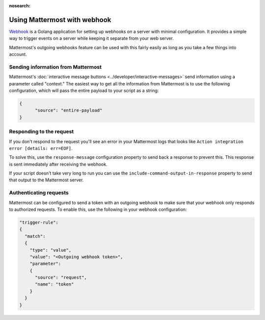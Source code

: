 :nosearch:

Using Mattermost with webhook
==============================

`Webhook <https://github.com/adnanh/webhook>`__ is a Golang application for setting up webhooks on a server with minimal configuration. It provides a simple way to trigger events on a server while keeping it separate from your web server.

Mattermost's outgoing webhooks feature  can be used with this fairly easily as long as you take a few things into account.

Sending information from Mattermost
------------------------------------

Mattermost's :doc:`interactive message buttons <../developer/interactive-messages>` send information using a parameter called "context." The easiest way to get all the information from Mattermost is to use the following configuration, which will pass the entire payload to your script as a string:

.. code-block:: json

  {
  	"source": "entire-payload"
  }

Responding to the request
-------------------------

If you don't respond to the request you'll see an error in your Mattermost logs that looks like ``Action integration error [details: err=EOF]``.

To solve this, use the ``response-message`` configuration property to send back a response to prevent this. This response is sent immediately after receiving the webhook. 

If your script doesn't take very long to run you can use the ``include-command-output-in-response`` property to send that output to the Mattermost server.

Authenticating requests
-----------------------

Mattermost can be configured to send a token with an outgoing webhook to make sure that your webhook only responds to authorized requests. To enable this, use the following in your webhook configuration:

.. code-block:: json

  "trigger-rule":
  {
    "match":
    {
      "type": "value",
      "value": "<Outgoing webhook token>",
      "parameter":
      {
        "source": "request",
        "name": "token"
      }
    }
  }

